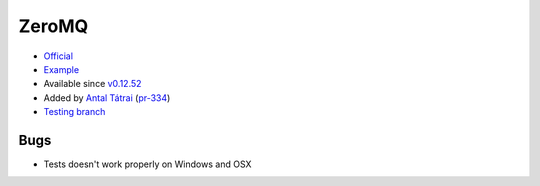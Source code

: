 .. spelling::

    ZeroMQ

.. _pkg.ZeroMQ:

ZeroMQ
======

-  `Official <https://github.com/zeromq/zeromq4-1>`__
-  `Example <https://github.com/ruslo/hunter/blob/develop/examples/ZeroMQ/CMakeLists.txt>`__
-  Available since
   `v0.12.52 <https://github.com/ruslo/hunter/releases/tag/v0.12.52>`__
-  Added by `Antal Tátrai <https://github.com/tatraian>`__
   (`pr-334 <https://github.com/ruslo/hunter/pull/334>`__)
-  `Testing
   branch <https://github.com/ingenue/hunter/branches/all?utf8=%E2%9C%93&query=zeromq>`__

.. code-block::cmake

    hunter_add_package(ZeroMQ)

    find_package(ZeroMQ CONFIG REQUIRED)

    # or ZeroMQ::libzmq-static
    target_link_libraries(... ZeroMQ::libzmq) 

Bugs
~~~~

-  Tests doesn't work properly on Windows and OSX

